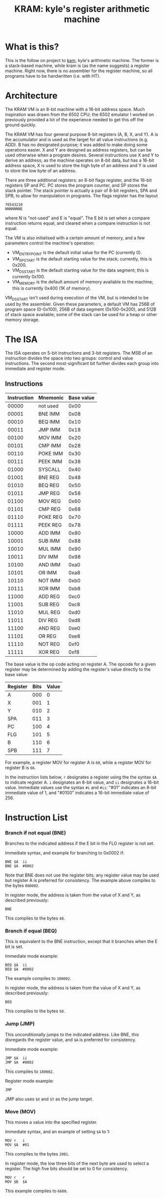 #+TITLE: KRAM: kyle's register arithmetic machine
#+OPTIONS: toc:2

* What is this?

  This is the follow on project to [[https://github.com/kisom/kam][kam]], kyle's arithmetic machine. The
  former is a stack-based machine, while kram is (as the name
  suggests) a register machine. Right now, there is no assembler for
  the register machine, so all programs have to be handwritten
  (i.e. with HT).

* Architecture

  The KRAM VM is an 8-bit machine with a 16-bit address space. Much
  inspiration was drawn from the 6502 CPU; the 6502 emulator I worked
  on previously provided a lot of the experience needed to get this
  off the ground quickly.

  The KRAM VM has four general purpose 8-bit registers (A, B, X, and
  Y). A is the accumulator and is used as the target for all value
  instructions (e.g. ADD). B has no designated purpose; it was added
  to make doing some operations easier. X and Y are designed as
  address registers, but can be used otherwise when a program
  desires. Several instructions use X and Y to derive an address; as
  the machine operates on 8-bit data, but has a 16-bit address space,
  X is used to store the high byte of an address and Y is used to
  store the low byte of an address.

  There are three additional registers: an 8-bit flags register, and
  the 16-bit registers SP and PC. PC stores the program counter, and
  SP stores the stack pointer. The stack pointer is actually a pair of
  8-bit registers, SPA and SPB, to allow for manipulation in
  programs. The flags register has the layout

#+BEGIN_EXAMPLE
76543210
NNNNNNNE
#+END_EXAMPLE
  
  where N is "not-used" and E is "equal". The E bit is set when a
  compare instruction returns equal, and cleared when a compare
  instruction is not equal.

  The VM is also initialised with a certain amount of memory, and a
  few parameters control the machine's operation:

  * VM_ENTRY_POINT is the default initial value for the PC (currently
    0).
  * VM_SP_START is the default starting value for the stack;
    currently, this is 0x200.
  * VM_DS_START is the default starting value for the data segment; this is
    currently 0x100.
  * VM_MEMORY is the default amount of memory available to the
    machine; this is currently 0x400 (1K of memory).

  VM_DS_START isn't used during execution of the VM, but is intended
  to be used by the assembler. Given these parameters, a default VM
  has 256B of program space (0-0x100), 256B of data segment
  (0x100-0x200), and 512B of stack space available; some of the stack
  can be used for a heap or other memory storage.

* The ISA

  The ISA operates on 5-bit instructions and 3-bit registers. The
  MSB of an instruction divides the space into two groups: control
  and value instructions. The second most-significant bit further
  divides each group into immediate and register mode.

** Instructions

   | Instruction | Mnemonic | Base value |
   |-------------+----------+------------|
   |       00000 | not used |       0x00 |
   |       00001 | BNE IMM  |       0x08 |
   |       00010 | BEQ IMM  |       0x10 |
   |       00011 | JMP IMM  |       0x18 |
   |       00100 | MOV IMM  |       0x20 |
   |       00101 | CMP IMM  |       0x28 |
   |       00110 | POKE IMM |       0x30 |
   |       00111 | PEEK IMM |       0x38 |
   |       01000 | SYSCALL  |       0x40 |
   |       01001 | BNE REG  |       0x48 |
   |       01010 | BEQ REG  |       0x50 |
   |       01011 | JMP REG  |       0x58 |
   |       01100 | MOV REG  |       0x60 |
   |       01101 | CMP REG  |       0x68 |
   |       01110 | POKE REG |       0x70 |
   |       01111 | PEEK REG |       0x78 |
   |       10000 | ADD IMM  |       0x80 |
   |       10001 | SUB IMM  |       0x88 |
   |       10010 | MUL IMM  |       0x90 |
   |       10011 | DIV IMM  |       0x98 |
   |       10100 | AND IMM  |       0xa0 |
   |       10101 | OR IMM   |       0xa8 |
   |       10110 | NOT IMM  |       0xb0 |
   |       10111 | XOR IMM  |       0xb8 |
   |       11000 | ADD REG  |       0xc0 |
   |       11001 | SUB REG  |       0xc8 |
   |       11010 | MUL REG  |       0xd0 |
   |       11011 | DIV REG  |       0xd8 |
   |       11100 | AND REG  |       0xe0 |
   |       11101 | OR REG   |       0xe8 |
   |       11110 | NOT REG  |       0xf0 |
   |       11111 | XOR REG  |       0xf8 |

   The base value is the op code acting on register A. The opcode for
   a given register may be determined by adding the register's value
   directly to the base value:

   | Register | Bits | Value |
   |----------+------+-------|
   | A        |  000 |     0 |
   | X        |  001 |     1 |
   | Y        |  010 |     2 |
   | SPA      |  011 |     3 |
   | PC       |  100 |     4 |
   | FLG      |  101 |     5 |
   | B        |  110 |     6 |
   | SPB      |  111 |     7 |

   For example, a register MOV for register A is ~60~, while a
   register MOV for register B is ~66~.

   In the instruction lists below, ~r~ designates a register using the
   the syntax ~$A~ to indicate register A. ~i~ designates an 8-bit
   value, and ~ii~ designates a 16-bit value. Immediate values use the
   syntax ~#i~ and ~#ii~: "#01" indicates an 8-bit immediate value of
   1, and "#0100" indicates a 16-bit immediate value of 256.

* Instruction List

*** Branch if not equal (BNE)
    
    Branches to the indicated address if the E bit in the FLG register
    is not set.

    Immediate syntax, and example for branching to 0x0002 if:

    #+BEGIN_EXAMPLE
    BNE	$A	ii
    BNE	$A	#0002
    #+END_EXAMPLE

    Note that BNE does not use the register bits; any register value
    may be used but register A is preferred for consistency. The
    example above compiles to the bytes ~080002~.

    In register mode, the address is taken from the value of X and Y,
    as described previously:

    #+BEGIN_EXAMPLE
    BNE
    #+END_EXAMPLE

    This compiles to the bytes ~48~.

*** Branch if equal (BEQ)

    This is equivalent to the BNE instruction, except that it branches
    when the E bit is set.

    Immediate mode example:

    #+BEGIN_EXAMPLE
    BEQ	$A	ii
    BEQ	$A	#0002
    #+END_EXAMPLE

    The example compiles to ~100002~.

    In register mode, the address is taken from the value of X and Y,
    as described previously:

    #+BEGIN_EXAMPLE
    BEQ
    #+END_EXAMPLE

    This compiles to the bytes ~50~.

*** Jump (JMP)

    This unconditionally jumps to the indicated address. Like BNE, this
    disregards the register value, and ~$A~ is preferred for consistency.

    Immediate mode example:

    #+BEGIN_EXAMPLE
    JMP	$A	ii
    JMP	$A	#0002
    #+END_EXAMPLE

    This compiles to ~180002~.

    Register mode example:

    #+BEGIN_EXAMPLE
    JMP
    #+END_EXAMPLE

    JMP also uses ~$X~ and ~$Y~ as the jump target.

*** Move (MOV)
    
    This moves a value into the specified register.

    Immediate syntax, and an example of setting ~$A~ to 1:

    #+BEGIN_EXAMPLE
    MOV	r	i
    MOV	$A	#01
    #+END_EXAMPLE

    This compiles to the bytes ~2001~.

    In register mode, the low three bits of the next byte are used to
    select a register. The high five bits should be set to 0 for
    consistency.

    #+BEGIN_EXAMPLE
    MOV	r	r
    MOV	$B	$A
    #+END_EXAMPLE

    This example compiles to ~6600~.

*** Compare (CMP)

    Compare compares the indicated values. The first value comes from
    the register indicated in the compare, and the second value depends
    on the mode.

    In immediate mode, the second value comes from an immediate.

    #+BEGIN_EXAMPLE
    CMP	r	i
    CMP	$A	#05	; example
    #+END_EXAMPLE

    The example compiles to ~2805~.

    In register mode, the second value is taken from the indicated
    register:

    #+BEGIN_EXAMPLE
    CMP	r	r
    CMP	$A	$B
    #+END_EXAMPLE

    The order of registers is not relevant. The example compiles to
    ~6806~.

*** Poke (POKE)

    Poke stores the register value to memory. 

    In immediate mode, the address is taken from the next 16-bit
    immediate:

    #+BEGIN_EXAMPLE
    POKE	r	ii
    POKE	$B	#0200
    #+END_EXAMPLE

    The example compiles to ~360200~.

    In register mode, the address is taken from the X and Y registers:

    #+BEGIN_EXAMPLE
    POKE	r
    POKE	$A
    #+END_EXAMPLE

    This example compiles to ~70~.

*** Peek (PEEK)

    Peek loads a value from memory into a register.

    In immediate mode, the address is taken from the next 16-bit
    immediate:

    #+BEGIN_EXAMPLE
    PEEK	r	ii
    PEEK	$A	#0200
    #+END_EXAMPLE

    The example compiles to ~380200~.

    In register mode, the address is taken from the X and Y registers.

    #+BEGIN_EXAMPLE
    PEEK	r
    PEEK	$B
    #+END_EXAMPLE

    The example compiles to ~7e~.

*** Syscall (SYSCALL)

    Syscall executes a system call in the VM. The syscall table:

    | Syscall | Function | Description                      |
    |---------+----------+----------------------------------|
    |       0 | Exit     | Causes the VM to stop execution. |
    |       1 | PrintStr | Print a string.                  |
    |       2 | PrintNum | Print a number.                  |

    The print commands expect ~$X~ and ~$Y~ to be loaded with the
    address of the string. Strings should be NUL-terminated sequences
    of bytes starting at the address; numbers prints the unsigned byte
    as a hex-format value.

    For example, printing the string at address 0x100:

    #+BEGIN_EXAMPLE
    MOV	$X	#01
    MOV	$Y	#00
    MOV	$A	#01
    SYSCALL
    #+END_EXAMPLE

    This example compiles to ~21012200200140~.

*** ADD

    Add performs addition on two values, storing the result in ~$A~.

    In immediate mode, the value of the next immediate is added to the
    value of the register:

    #+BEGIN_EXAMPLE
    ADD	r	i
    ADD	$B	2
    #+END_EXAMPLE

    In the example, ~2~ is added to the contents of ~$B~, and the
    result placed in ~$A~. This example compiles to ~8602~.

    In register mode, the next byte contains the register; only the
    three register bits are used. For consistency, the remaining bits
    should be zeroed.

    #+BEGIN_EXAMPLE
    ADD	r	r
    ADD $B	$X
    #+END_EXAMPLE

    In the example, ~$A~ will contain the addition of the contents of
    ~$B~ and ~$X~. It compiles to ~c601~.

*** SUB

    Sub performs subtraction on two values, storing the difference in
    ~$A~.

    In immediate mode, the value of the next immediate is subtracted
    from the value of the register:

    #+BEGIN_EXAMPLE
    SUB	r	i
    SUB	$B	2
    #+END_EXAMPLE

    In the example, ~2~ is subtracted from the contents of ~$B~, and
    the result placed in ~$A~. This example compiles to ~8e02~.

    In register mode, the next byte contains the register; only the
    three register bits are used. For consistency, the remaining bits
    should be zeroed.

    #+BEGIN_EXAMPLE
    SUB	r	r
    SUB $X	$B
    #+END_EXAMPLE

    In the example, ~$A~ will contain the difference of ~$B~ taken
    from ~$X~. It compiles to ~c906~.

*** MUL

    MUL computes the product of two values, storing the product in
    ~$A~.

    In immediate mode, the value of the next immediate is multiplied
    by the contents of the register:

    #+BEGIN_EXAMPLE
    MUL	r	i
    MUL	$B	3
    #+END_EXAMPLE

    In the example, the product of ~B~ multiplied by ~3~ is stored in
    ~$A~. This example compiles to ~9603~.

    In register mode, the contents of the two registers are
    multiplied:

    #+BEGIN_EXAMPLE
    MUL	r	r
    MUL	$Y	$B
    #+END_EXAMPLE

    In this example, the result of multiplying ~$Y~ by ~$B~ is stored
    in ~$A~. It compiles to ~d206~.

*** DIV
    DIV computes the quotient and remainder of two values. The
    quotient is stored in ~$A~, and the remainder is stored in ~$B~.

    In immediate mode, the contents of the register are divided by the
    value of the next immediate.

    #+BEGIN_EXAMPLE
    DIV	r	i
    DIV	$Y	2
    #+END_EXAMPLE

    In the example, ~$A~ will get the quotient of ~$Y~ divided by 2, and
    ~$B~ will get the remainder. This compiles to ~9a02~.

    In register mode, the contents of the two registers are divided:

    #+BEGIN_EXAMPLE
    DIV	r	r
    DIV	$X	$B
    #+END_EXAMPLE

    In this example, ~$X~ is divided by ~$B~. It compiles to ~d906~.

*** AND

    AND computes the bitwise AND of two values, storing the result in
    ~$A~.

    In immediate mode, the value of the register is AND'd with an
    immediate:

    #+BEGIN_EXAMPLE
    AND	r	i
    AND	$A	#40
    #+END_EXAMPLE

    In this example, ~$A~ is AND'd with the immediate ~0x40~. It
    compiles to ~a07f~.

*** OR

    OR computes the bitwise OR of two values, storing the result in
    ~$A~.

    In immediate mode, the value of the register is OR'd with an
    immediate:

    #+BEGIN_EXAMPLE
    OR	r	i
    OR	$B	0x80
    #+END_EXAMPLE

    In this example, ~$B~ is OR'd with 0x80. It compiles to ~ae80~.

*** NOT

    NOT computes the bitwise inverse of a value, storing the result in
    ~$A~.

    In immediate mode, the register is ignored (but should be ~$A~ for
    consistency), and the immediate is inverted and stored in ~$A~.

    #+BEGIN_EXAMPLE
    NOT	r	i
    NOT	$A	#7f
    #+END_EXAMPLE

    In this example, the value ~0x7f~ is inverted and stored in
    ~$A~. It compiles to ~b07f~.

    In register mode, the value of the register is inverted and stored
    in ~$A~.

    #+BEGIN_EXAMPLE
    NOT	r
    NOT	$B
    #+END_EXAMPLE

    In the example, the contents of ~$B~ are inverted and stored in
    ~$A~. It compiles to ~0xf6~.

*** XOR

    XOR computes the bitwise exclusive-OR of two values, storing the
    result in ~$A~.

    In immediate mode, the register is XOR'd with the immediate:

    #+BEGIN_EXAMPLE
    XOR	r	i
    XOR	$A	#2a
    #+END_EXAMPLE

    In this example, ~$A~ is XOR'd with ~0x2a~, and the result stored in
    ~$A~. It compiles to ~b02a~.

    In register mode, the two registers are XOR'd and the result
    stored in ~$A~.

    #+BEGIN_EXAMPLE
    XOR	r	r
    XOR	$X	$B
    #+END_EXAMPLE

    In this example, ~$X~ is XOR'd with ~$B~; it compiles to ~f906~.

* Writing KRAM assembly

  /Note/: there is no assembler yet, so this is mostly notes for how
  to implement it.

  Programs are divided into two segments: /data/ and /text/. The data
  segment contains definitions to be copied into the data segment, and
  the text segment, which is copied to the program entry point.

** The data section

   The data section is started with ".data"; it should contain
   definitions in the form

#+BEGIN_EXAMPLE
[label:]	[.type] [data]
#+END_EXAMPLE

   The label is optional, and is a convenience for referring to the data
   later. The types are:

   + ~string~: a text string to be NUL-terminated
   + ~bytes~: a sequence of immediate values to be stored

For example:

#+BEGIN_EXAMPLE
.data
		.bytes #00 #04 #08
hello:		.string "Hello: "
#+END_EXAMPLE

The bytes would be stored starting at the data segment; the offsets to
data can be calculated from the data segment start point and taking
into account the size of data.

** The text segment

   Instructions should be entered one per line; semicolons are used as
   comments and extend to the end of the line. Registers are denoted
   with a leading ~$~:

   | Named | Numbered | Register |
   |-------+----------+----------|
   | $A    | $0       | A        |
   | $B    | $6       | B        |
   | $X    | $1       | X        |
   | $Y    | $2       | Y        |
   | $SPA  | $3       | SPA      |
   | $SPB  | $7       | SPB      |
   | $FLG  | $5       | FLG      |

   Interacting with the PC is not permitted in user programs.

   Immediates are written in hex with a leading ~#~, such as ~#02~.

   The first token on the line should be an instruction;
   stylistically, each token should be separated by a hard tab, but
   this is not strictly required. In place of an immediate, a bare
   token will be taken as the name of a label.

* The ~kramvm~

  ~kramvm~ is the implementation of the virtual machine that runs
  programs. It has a few flags:

  + ~d~ dumps the registers to screen after the VM is finished.
  + ~e~ allows the user to explicitly set the entry point.
  + ~m~ allows the user to explicitly set the memory size.
  + ~s~ allows the user to explicitly set the initial stack pointer.

  The program should be passed a single filename containing a compiled
  program; the VM will load the program, run it, and report any
  errors.

  All output from the VM occurs between two lines. If an error occurs,
  the registers are dumped.

* Example: countdown

   ~countdown~ counts down from 5 to 1, displaying the counter value
   each iteration.

*** ~countdown~ listing
   
#+BEGIN_EXAMPLE
.data
counter:	.string "The counter is:"	; addr: 0x64
newline:	.string "\n"			; addr: 0x74

.text
MOV	$A	#05		; set the initial value
LOOP:
POKE	$A	#0100		; store counter at 0x100
MOV	$A	#01
MOV	$X	#00
MOV	$Y	#64
SYSCALL				; print counter string
MOV	$A	#02
MOV	$X	#01
MOV	$Y	#00
SYSCALL				; print value of counter
MOV	$A	#01
MOV	$X	#00
MOV	$Y	#74
SYSCALL				; print newline
PEEK	$A	#0100		; load counter into $A
SUB	$A	#01		; decrement counter
CMP	$A	#00		; is counter 0?
BNE	LOOP			; repeat loop if not
MOV	$A	#00
SYSCALL				; exit
#+END_EXAMPLE

*** Compiled ~countdown~ program

#+BEGIN_EXAMPLE
0000000: 2005 3001 0020 0121 0022 6440 2002 2101   .0.. .!."d@ .!.
0000010: 2200 4020 0121 0022 7440 3801 0088 0128  ".@ .!."t@8....(
0000020: 0008 0002 2000 4000 0000 0000 0000 0000  .... .@.........
0000030: 0000 0000 0000 0000 0000 0000 0000 0000  ................
0000040: 0000 0000 0000 0000 0000 0000 0000 0000  ................
0000050: 0000 0000 0000 0000 0000 0000 0000 0000  ................
0000060: 0000 0000 5468 6520 636f 756e 7465 7220  ....The counter 
0000070: 6973 3a00 0a00 0000 0000 0000 0000 0000  is:.............
#+END_EXAMPLE

    /Note/: this program (as a 256-byte program) is available compiled
    in ~compiled/countdown.bin~.

*** Example ~countdown~ run

#+BEGIN_EXAMPLE
 $ ./kramvm compiled/countdown.bin
Loading 256 byte program.
Starting VM.
------------------------------------------------------------------------
The counter is:5
The counter is:4
The counter is:3
The counter is:2
The counter is:1
------------------------------------------------------------------------
OK
#+END_EXAMPLE

* Notes and lessons learned

  When I started thinking about this, I drew a lot of inspiration from
  my study of the 6502 CPU (from the 6502 CPU emulator I wrote most
  of) and from my attempt at writing a MIPS assembler.

  There are quite a few deficiencies with this VM:

  * It only operates on unsigned numbers; there's no facility for
    signed operations.
  * There is no support for floating point operations.
  * There is no way to input data into the VM outside of the compiled
    program.
  * There are no tri-argument instructions, like ~ADD $B $A #01~.
  * There are no logical shifts.
  * Due to the register/immediate symmetry, there are some useless
    instructions (like NOT in immediate mode).
  * There is no overflow/underflow/carry detection.

  As I was writing this documentation and writing a few test programs,
  I found (and fixed) some design flaws as well:

  * The stack pointer register was originally a single 16-bit
    register; this made interacting with it practically impossible.
  * The immediate mode of value operations originally operated on a
    pair of immediates; the way these were implemented made it
    difficult to perform intra-register operations.
  * Originally, there were only three general registers: A, X, and
    Y. B came about while writing some programs and writing this
    documentation; I noticed I had extra slots for registers, so I
    added it.

  For simplicity, I wanted the operand grabbed during the fetch stage
  (integral to step) to have a fixed size; as the VM operates on 8-bit
  values, a single byte seemed appropriate. As I begin to list out the
  necessary instructions, I thought about how I could combine register
  and instruction into this single operand. First, I started with an
  instruction size of 4-bits. This wasn't enough, but that's where I
  noticed the possiblity of dividing the instructions into two groups
  (control and value), and further dividing them into immediate and
  register modes, and thought how to differentiate these groups with a
  bit test.

  The lack of an assembler made programming interesting. I wrote out
  the programs on paper, devising the assembler syntax that I
  eventually settled on this way. Then I had to hand-built
  instructions, shifting each instruction and adding in the
  register. Each jump had to be hand-calculated, sometimes with
  stand-in values until I got far enough to put in the right
  address. Finally, I wrote the instruction table that appears
  previously, which made writing programs much easier. There is a
  certain connection with my own history and with the history of
  computing that derives from having to enter the op-codes directly in
  hexadecimal and using a hex editor to enter programs; the
  differences in writing a program and entering a program becomes
  explicit, something I still often forget with the compilers and
  interpreters I have today.

  The VM itself (and the instruction set) were planned and implemented
  over the course of about a day, with some minor tweaks and this
  documentation written the next.

  While it seems at times a bit overkill to do all this work for such
  a trivial project, upon reflection the lessons and skills learned
  make this worthwhile. I've gained a deeper insight into how
  computers are designed and work (an understanding improved by TECS,
  but actually implementing something like this is a whole different
  side of the problem). Many of deficiencies I was able to fix were
  discovered while trying to describe how to use the VM, for example.

  One of the next projects I want to build is a VM that

  + compiles from Lisp to the byte code for the VM,
  + integrates networking capabilities for communicating with the
    outside world,
  + is 64-bit.

* Source files

  + isa.h contains the ISA definition to be shared between the VM and
    the assembler.
  + vm.c and vm.h contain the VM imlpementation.
  + kramvm.c contains the user interface for the VM, allowing the user
    to load programs and tune the VM parameters.
  + compiled/ contains pre-built programs for testing the VM and
    comparing with the output of the assembler.
  + sources/ contains example source code.

** The examples

   Compiled programs have the extension ".bin", while source files
   have the extension ".rm" (for register machine).

   + helloworld is the canonical "Hello, world" program.
   + twoplustwo adds 2+2 and prints the result; it's a slightly
     extended "Hello, world" program.
   + countdown has the previously listed countdown example
   + countdownb uses register B; the previous programs were written
     prior to the introduction of register B, and this tests its use.
